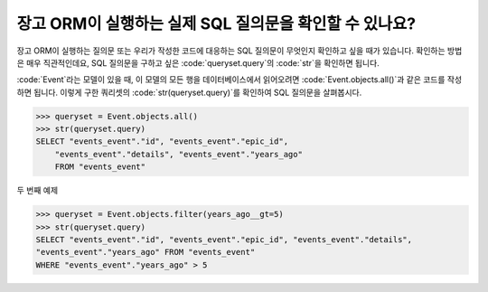 장고 ORM이 실행하는 실제 SQL 질의문을 확인할 수 있나요?
++++++++++++++++++++++++++++++++++++++++++++++++++++++++++++++++++

장고 ORM이 실행하는 질의문 또는 우리가 작성한 코드에 대응하는 SQL 질의문이 무엇인지 확인하고 싶을 때가 있습니다. 확인하는 방법은 매우 직관적인데요, SQL 질의문을 구하고 싶은 :code:`queryset.query`의 :code:`str`을 확인하면 됩니다.

:code:`Event`라는 모델이 있을 때, 이 모델의 모든 행을 데이터베이스에서 읽어오려면 :code:`Event.objects.all()`과 같은 코드를 작성하면 됩니다. 이렇게 구한 쿼리셋의 :code:`str(queryset.query)`를 확인하여 SQL 질의문을 살펴봅시다.

.. code-block:: python

    >>> queryset = Event.objects.all()
    >>> str(queryset.query)
    SELECT "events_event"."id", "events_event"."epic_id",
        "events_event"."details", "events_event"."years_ago"
        FROM "events_event"

.. image:: sql_query.png

두 번째 예제

.. code-block:: python

    >>> queryset = Event.objects.filter(years_ago__gt=5)
    >>> str(queryset.query)
    SELECT "events_event"."id", "events_event"."epic_id", "events_event"."details",
    "events_event"."years_ago" FROM "events_event"
    WHERE "events_event"."years_ago" > 5

